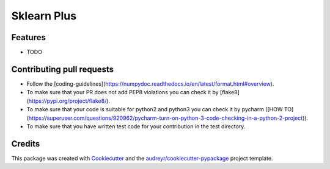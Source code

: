 ============
Sklearn Plus
============


.. image:: https://img.shields.io/pypi/v/sklearn_plus.svg
    :target: https://pypi.python.org/pypi/sklearn_plus

.. image:: https://api.travis-ci.org/ybbaigo/sklearn-plus.svg
    :target: https://travis-ci.org/ybbaigo/sklearn_plus

.. image:: https://readthedocs.org/projects/sklearn-plus/badge/?version=latest
    :target: https://sklearn-plus.readthedocs.io/en/latest/?badge=latest
        :alt: Documentation Status




    A set of python modules for Natural Language Processing


    * Free software: MIT license
    * Documentation: https://sklearn-plus.readthedocs.io.


Features
--------

* TODO

Contributing pull requests
--------
* Follow the [coding-guidelines](https://numpydoc.readthedocs.io/en/latest/format.html#overview).
* To make sure that your PR does not add PEP8 violations you can check it by [flake8](https://pypi.org/project/flake8/).
* To make sure that your code is suitable for python2 and python3 you can check it by pycharm ([HOW TO](https://superuser.com/questions/920962/pycharm-turn-on-python-3-code-checking-in-a-python-2-project)).
* To make sure that you have written test code for your contribution in the test directory.


Credits
-------

This package was created with Cookiecutter_ and the `audreyr/cookiecutter-pypackage`_ project template.

.. _Cookiecutter: https://github.com/audreyr/cookiecutter
.. _`audreyr/cookiecutter-pypackage`: https://github.com/audreyr/cookiecutter-pypackage
